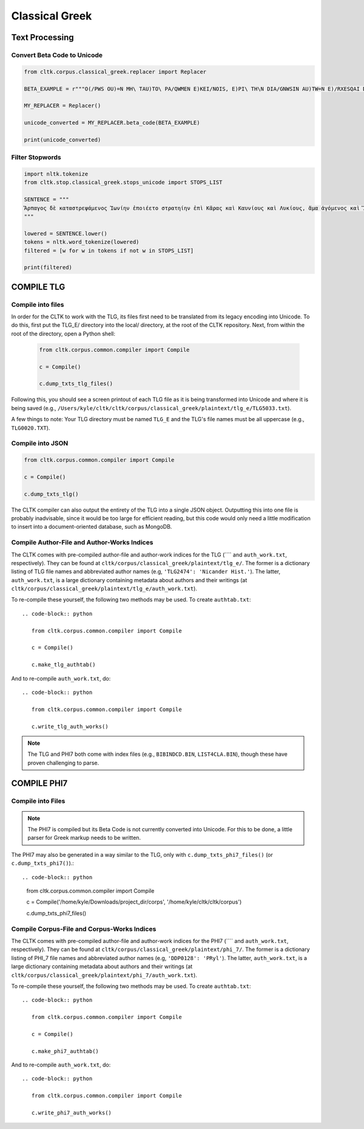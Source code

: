 Classical Greek
***************


Text Processing
===============

Convert Beta Code to Unicode
----------------------------

.. code-block:: python

   from cltk.corpus.classical_greek.replacer import Replacer

   BETA_EXAMPLE = r"""O(/PWS OU)=N MH\ TAU)TO\ PA/QWMEN E)KEI/NOIS, E)PI\ TH\N DIA/GNWSIN AU)TW=N E)/RXESQAI DEI= PRW=TON. TINE\S ME\N OU)=N AU)TW=N EI)SIN A)KRIBEI=S, TINE\S DE\ OU)K A)KRIBEI=S O)/NTES METAPI/-PTOUSIN EI)S TOU\S E)PI\ SH/YEI: OU(/TW GA\R KAI\ LOU=SAI KAI\ QRE/YAI KALW=S KAI\ MH\ LOU=SAI PA/LIN, O(/TE MH\ O)RQW=S DUNHQEI/HMEN."""

   MY_REPLACER = Replacer()

   unicode_converted = MY_REPLACER.beta_code(BETA_EXAMPLE)

   print(unicode_converted)

Filter Stopwords
----------------

.. code-block:: python

   import nltk.tokenize
   from cltk.stop.classical_greek.stops_unicode import STOPS_LIST

   SENTENCE = """
   Ἅρπαγος δὲ καταστρεψάμενος Ἰωνίην ἐποιέετο στρατηίην ἐπὶ Κᾶρας καὶ Καυνίους καὶ Λυκίους, ἅμα ἀγόμενος καὶ Ἴωνας καὶ Αἰολέας.
   """

   lowered = SENTENCE.lower()
   tokens = nltk.word_tokenize(lowered)
   filtered = [w for w in tokens if not w in STOPS_LIST]

   print(filtered)


COMPILE TLG
===========

Compile into files
------------------

In order for the CLTK to work with the TLG, its files first need to be translated from its legacy encoding into Unicode. To do this, first put the TLG_E/ directory into the local/ directory, at the root of the CLTK repository. Next, from within the root of the directory, open a Python shell:

   .. code-block:: python

      from cltk.corpus.common.compiler import Compile

      c = Compile()

      c.dump_txts_tlg_files()

Following this, you should see a screen printout of each TLG file as it is being transformed into Unicode and where it is being saved (e.g., ``/Users/kyle/cltk/cltk/corpus/classical_greek/plaintext/tlg_e/TLG5033.txt``).

A few things to note: Your TLG directory must be named ``TLG_E`` and the TLG's file names must be all uppercase (e.g., ``TLG0020.TXT``).

Compile into JSON
-----------------

.. code-block:: python

   from cltk.corpus.common.compiler import Compile

   c = Compile()

   c.dump_txts_tlg()

The CLTK compiler can also output the entirety of the TLG into a single JSON object. Outputting this into one file is probably inadvisable, since it would be too large for efficient reading, but this code would only need a little modification to insert into a document-oriented database, such as MongoDB.

Compile Author-File and Author-Works Indices
--------------------------------------------

The CLTK comes with pre-compiled author-file and author-work indices for the TLG (```` and ``auth_work.txt``, respectively). They can be found at ``cltk/corpus/classical_greek/plaintext/tlg_e/``. The former is a dictionary listing of TLG file names and abbreviated author names (e.g, ``'TLG2474': 'Nicander Hist.'``). The latter, ``auth_work.txt``, is a large dictionary containing metadata about authors and their writings (at  ``cltk/corpus/classical_greek/plaintext/tlg_e/auth_work.txt``).

To re-compile these yourself, the following two methods may be used. To create ``authtab.txt``::

   .. code-block:: python

      from cltk.corpus.common.compiler import Compile

      c = Compile()

      c.make_tlg_authtab()

And to re-compile ``auth_work.txt``, do::

   .. code-block:: python

      from cltk.corpus.common.compiler import Compile

      c.write_tlg_auth_works()

.. note::

   The TLG and PHI7 both come with index files (e.g., ``BIBINDCD.BIN``, ``LIST4CLA.BIN``), though these have proven challenging to parse.


COMPILE PHI7
============

Compile into Files
------------------

.. note::

   The PHI7 is compiled but its Beta Code is not currently converted into Unicode. For this to be done, a little parser for Greek markup needs to be written.

The PHI7 may also be generated in a way similar to the TLG, only with ``c.dump_txts_phi7_files()`` (or ``c.dump_txts_phi7()``).::

.. code-block:: python

   from cltk.corpus.common.compiler import Compile

   c = Compile('/home/kyle/Downloads/project_dir/corps', '/home/kyle/cltk/cltk/corpus')

   c.dump_txts_phi7_files()
   

Compile Corpus-File and Corpus-Works Indices
--------------------------------------------

The CLTK comes with pre-compiled author-file and author-work indices for the PHI7 (```` and ``auth_work.txt``, respectively). They can be found at ``cltk/corpus/classical_greek/plaintext/phi_7/``. The former is a dictionary listing of PHI_7 file names and abbreviated author names (e.g, ``'DDP0128': 'PRyl'``). The latter, ``auth_work.txt``, is a large dictionary containing metadata about authors and their writings (at ``cltk/corpus/classical_greek/plaintext/phi_7/auth_work.txt``).

To re-compile these yourself, the following two methods may be used. To create ``authtab.txt``::

   .. code-block:: python

      from cltk.corpus.common.compiler import Compile

      c = Compile()

      c.make_phi7_authtab()

And to re-compile ``auth_work.txt``, do::

   .. code-block:: python

      from cltk.corpus.common.compiler import Compile

      c.write_phi7_auth_works()


